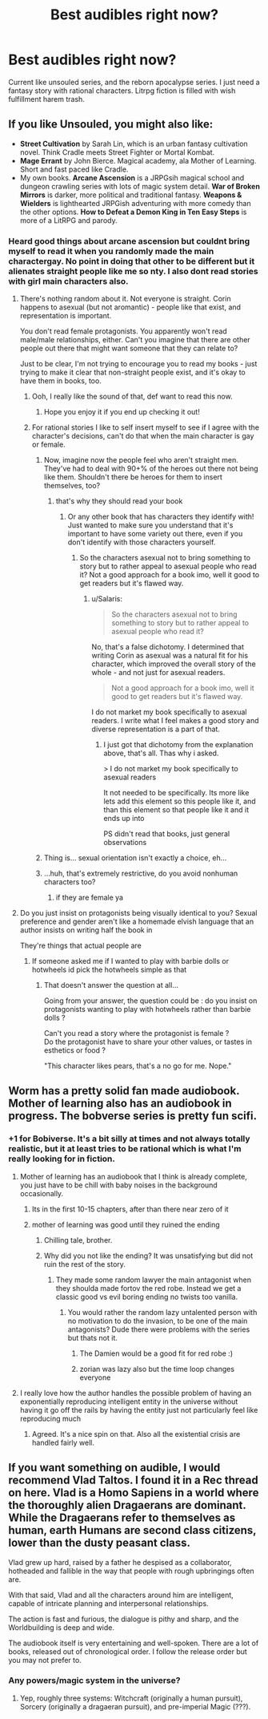 #+TITLE: Best audibles right now?

* Best audibles right now?
:PROPERTIES:
:Author: WEEBSRUINEDANIME
:Score: 4
:DateUnix: 1592520289.0
:DateShort: 2020-Jun-19
:END:
Current like unsouled series, and the reborn apocalypse series. I just need a fantasy story with rational characters. Litrpg fiction is filled with wish fulfillment harem trash.


** If you like Unsouled, you might also like:

- *Street Cultivation* by Sarah Lin, which is an urban fantasy cultivation novel. Think Cradle meets Street Fighter or Mortal Kombat.
- *Mage Errant* by John Bierce. Magical academy, ala Mother of Learning. Short and fast paced like Cradle.
- My own books. *Arcane Ascension* is a JRPGsih magical school and dungeon crawling series with lots of magic system detail. *War of Broken Mirrors* is darker, more political and traditional fantasy. *Weapons & Wielders* is lighthearted JRPGish adventuring with more comedy than the other options. *How to Defeat a Demon King in Ten Easy Steps* is more of a LitRPG and parody.
:PROPERTIES:
:Author: Salaris
:Score: 12
:DateUnix: 1592542105.0
:DateShort: 2020-Jun-19
:END:

*** Heard good things about arcane ascension but couldnt bring myself to read it when you randomly made the main charactergay. No point in doing that other to be different but it alienates straight people like me so nty. I also dont read stories with girl main characters also.
:PROPERTIES:
:Author: WEEBSRUINEDANIME
:Score: -10
:DateUnix: 1592575727.0
:DateShort: 2020-Jun-19
:END:

**** There's nothing random about it. Not everyone is straight. Corin happens to asexual (but not aromantic) - people like that exist, and representation is important.

You don't read female protagonists. You apparently won't read male/male relationships, either. Can't you imagine that there are other people out there that might want someone that they can relate to?

Just to be clear, I'm not trying to encourage you to read my books - just trying to make it clear that non-straight people exist, and it's okay to have them in books, too.
:PROPERTIES:
:Author: Salaris
:Score: 14
:DateUnix: 1592579413.0
:DateShort: 2020-Jun-19
:END:

***** Ooh, I really like the sound of that, def want to read this now.
:PROPERTIES:
:Author: JustLikeANewspaper
:Score: 2
:DateUnix: 1593743604.0
:DateShort: 2020-Jul-03
:END:

****** Hope you enjoy it if you end up checking it out!
:PROPERTIES:
:Author: Salaris
:Score: 1
:DateUnix: 1593749808.0
:DateShort: 2020-Jul-03
:END:


***** For rational stories I like to self insert myself to see if I agree with the character's decisions, can't do that when the main character is gay or female.
:PROPERTIES:
:Author: WEEBSRUINEDANIME
:Score: -4
:DateUnix: 1592582804.0
:DateShort: 2020-Jun-19
:END:

****** Now, imagine now the people feel who aren't straight men. They've had to deal with 90+% of the heroes out there not being like them. Shouldn't there be heroes for them to insert themselves, too?
:PROPERTIES:
:Author: Salaris
:Score: 7
:DateUnix: 1592586154.0
:DateShort: 2020-Jun-19
:END:

******* that's why they should read your book
:PROPERTIES:
:Author: WEEBSRUINEDANIME
:Score: 0
:DateUnix: 1592587081.0
:DateShort: 2020-Jun-19
:END:

******** Or any other book that has characters they identify with! Just wanted to make sure you understand that it's important to have some variety out there, even if you don't identify with those characters yourself.
:PROPERTIES:
:Author: Salaris
:Score: 7
:DateUnix: 1592587288.0
:DateShort: 2020-Jun-19
:END:

********* So the characters asexual not to bring something to story but to rather appeal to asexual people who read it? Not a good approach for a book imo, well it good to get readers but it's flawed way.
:PROPERTIES:
:Author: Aldarund
:Score: -2
:DateUnix: 1592678174.0
:DateShort: 2020-Jun-20
:END:

********** u/Salaris:
#+begin_quote
  So the characters asexual not to bring something to story but to rather appeal to asexual people who read it?
#+end_quote

No, that's a false dichotomy. I determined that writing Corin as asexual was a natural fit for his character, which improved the overall story of the whole - and not just for asexual readers.

#+begin_quote
  Not a good approach for a book imo, well it good to get readers but it's flawed way.
#+end_quote

I do not market my book specifically to asexual readers. I write what I feel makes a good story and diverse representation is a part of that.
:PROPERTIES:
:Author: Salaris
:Score: 7
:DateUnix: 1592691289.0
:DateShort: 2020-Jun-21
:END:

*********** I just got that dichotomy from the explanation above, that's all. Thas why i asked.

> I do not market my book specifically to asexual readers

It not needed to be specifically. Its more like lets add this element so this people like it, and than this element so that people like it and it ends up into

PS didn't read that books, just general observations
:PROPERTIES:
:Author: Aldarund
:Score: 0
:DateUnix: 1592762866.0
:DateShort: 2020-Jun-21
:END:


****** Thing is... sexual orientation isn't exactly a choice, eh...
:PROPERTIES:
:Author: ZeCatox
:Score: 3
:DateUnix: 1592661406.0
:DateShort: 2020-Jun-20
:END:


****** ...huh, that's extremely restrictive, do you avoid nonhuman characters too?
:PROPERTIES:
:Author: JustLikeANewspaper
:Score: 1
:DateUnix: 1593743263.0
:DateShort: 2020-Jul-03
:END:

******* if they are female ya
:PROPERTIES:
:Author: WEEBSRUINEDANIME
:Score: 1
:DateUnix: 1593746650.0
:DateShort: 2020-Jul-03
:END:


**** Do you just insist on protagonists being visually identical to you? Sexual preference and gender aren't like a homemade elvish language that an author insists on writing half the book in

They're things that actual people are
:PROPERTIES:
:Author: RiggSesamekesh
:Score: 12
:DateUnix: 1592579818.0
:DateShort: 2020-Jun-19
:END:

***** If someone asked me if I wanted to play with barbie dolls or hotwheels id pick the hotwheels simple as that
:PROPERTIES:
:Author: WEEBSRUINEDANIME
:Score: -6
:DateUnix: 1592582667.0
:DateShort: 2020-Jun-19
:END:

****** That doesn't answer the question at all...

Going from your answer, the question could be : do you insist on protagonists wanting to play with hotwheels rather than barbie dolls ?

Can't you read a story where the protagonist is female ?\\
Do the protagonist have to share your other values, or tastes in esthetics or food ?

"This character likes pears, that's a no go for me. Nope."
:PROPERTIES:
:Author: ZeCatox
:Score: 9
:DateUnix: 1592661352.0
:DateShort: 2020-Jun-20
:END:


** Worm has a pretty solid fan made audiobook. Mother of learning also has an audiobook in progress. The bobverse series is pretty fun scifi.
:PROPERTIES:
:Author: CompactDisko
:Score: 9
:DateUnix: 1592520444.0
:DateShort: 2020-Jun-19
:END:

*** +1 for Bobiverse. It's a bit silly at times and not always totally realistic, but it at least tries to be rational which is what I'm really looking for in fiction.
:PROPERTIES:
:Author: Dragonheart91
:Score: 3
:DateUnix: 1592522652.0
:DateShort: 2020-Jun-19
:END:

**** Mother of learning has an audiobook that I think is already complete, you just have to be chill with baby noises in the background occasionally.
:PROPERTIES:
:Author: Slinkinator
:Score: 3
:DateUnix: 1592527872.0
:DateShort: 2020-Jun-19
:END:

***** Its in the first 10-15 chapters, after than there near zero of it
:PROPERTIES:
:Author: Aldarund
:Score: 1
:DateUnix: 1592559527.0
:DateShort: 2020-Jun-19
:END:


***** mother of learning was good until they ruined the ending
:PROPERTIES:
:Author: WEEBSRUINEDANIME
:Score: -3
:DateUnix: 1592529198.0
:DateShort: 2020-Jun-19
:END:

****** Chilling tale, brother.
:PROPERTIES:
:Author: Detsuahxe
:Score: 3
:DateUnix: 1592530149.0
:DateShort: 2020-Jun-19
:END:


****** Why did you not like the ending? It was unsatisfying but did not ruin the rest of the story.
:PROPERTIES:
:Author: ironistkraken
:Score: 1
:DateUnix: 1592533032.0
:DateShort: 2020-Jun-19
:END:

******* They made some random lawyer the main antagonist when they shoulda made fortov the red robe. Instead we get a classic good vs evil boring ending no twists too vanilla.
:PROPERTIES:
:Author: WEEBSRUINEDANIME
:Score: 1
:DateUnix: 1592537707.0
:DateShort: 2020-Jun-19
:END:

******** You would rather the random lazy untalented person with no motivation to do the invasion, to be one of the main antagonists? Dude there were problems with the series but thats not it.
:PROPERTIES:
:Author: ironistkraken
:Score: 8
:DateUnix: 1592542458.0
:DateShort: 2020-Jun-19
:END:

********* The Damien would be a good fit for red robe :)
:PROPERTIES:
:Author: Aldarund
:Score: 2
:DateUnix: 1592559652.0
:DateShort: 2020-Jun-19
:END:


********* zorian was lazy also but the time loop changes everyone
:PROPERTIES:
:Author: WEEBSRUINEDANIME
:Score: -1
:DateUnix: 1592587660.0
:DateShort: 2020-Jun-19
:END:


**** I really love how the author handles the possible problem of having an exponentially reproducing intelligent entity in the universe without having it go off the rails by having the entity just not particularly feel like reproducing much
:PROPERTIES:
:Author: GWJYonder
:Score: 2
:DateUnix: 1592530577.0
:DateShort: 2020-Jun-19
:END:

***** Agreed. It's a nice spin on that. Also all the existential crisis are handled fairly well.
:PROPERTIES:
:Author: Dragonheart91
:Score: 2
:DateUnix: 1592532372.0
:DateShort: 2020-Jun-19
:END:


** If you want something on audible, I would recommend Vlad Taltos. I found it in a Rec thread on here. Vlad is a Homo Sapiens in a world where the thoroughly alien Dragaerans are dominant. While the Dragaerans refer to themselves as human, earth Humans are second class citizens, lower than the dusty peasant class.

Vlad grew up hard, raised by a father he despised as a collaborator, hotheaded and fallible in the way that people with rough upbringings often are.

With that said, Vlad and all the characters around him are intelligent, capable of intricate planning and interpersonal relationships.

The action is fast and furious, the dialogue is pithy and sharp, and the Worldbuilding is deep and wide.

The audiobook itself is very entertaining and well-spoken. There are a lot of books, released out of chronological order. I follow the release order but you may not prefer to.
:PROPERTIES:
:Author: Dent7777
:Score: 2
:DateUnix: 1592782863.0
:DateShort: 2020-Jun-22
:END:

*** Any powers/magic system in the universe?
:PROPERTIES:
:Author: WEEBSRUINEDANIME
:Score: 1
:DateUnix: 1592783481.0
:DateShort: 2020-Jun-22
:END:

**** Yep, roughly three systems: Witchcraft (originally a human pursuit), Sorcery (originally a dragaeran pursuit), and pre-imperial Magic (???).
:PROPERTIES:
:Author: Dent7777
:Score: 2
:DateUnix: 1592787198.0
:DateShort: 2020-Jun-22
:END:
